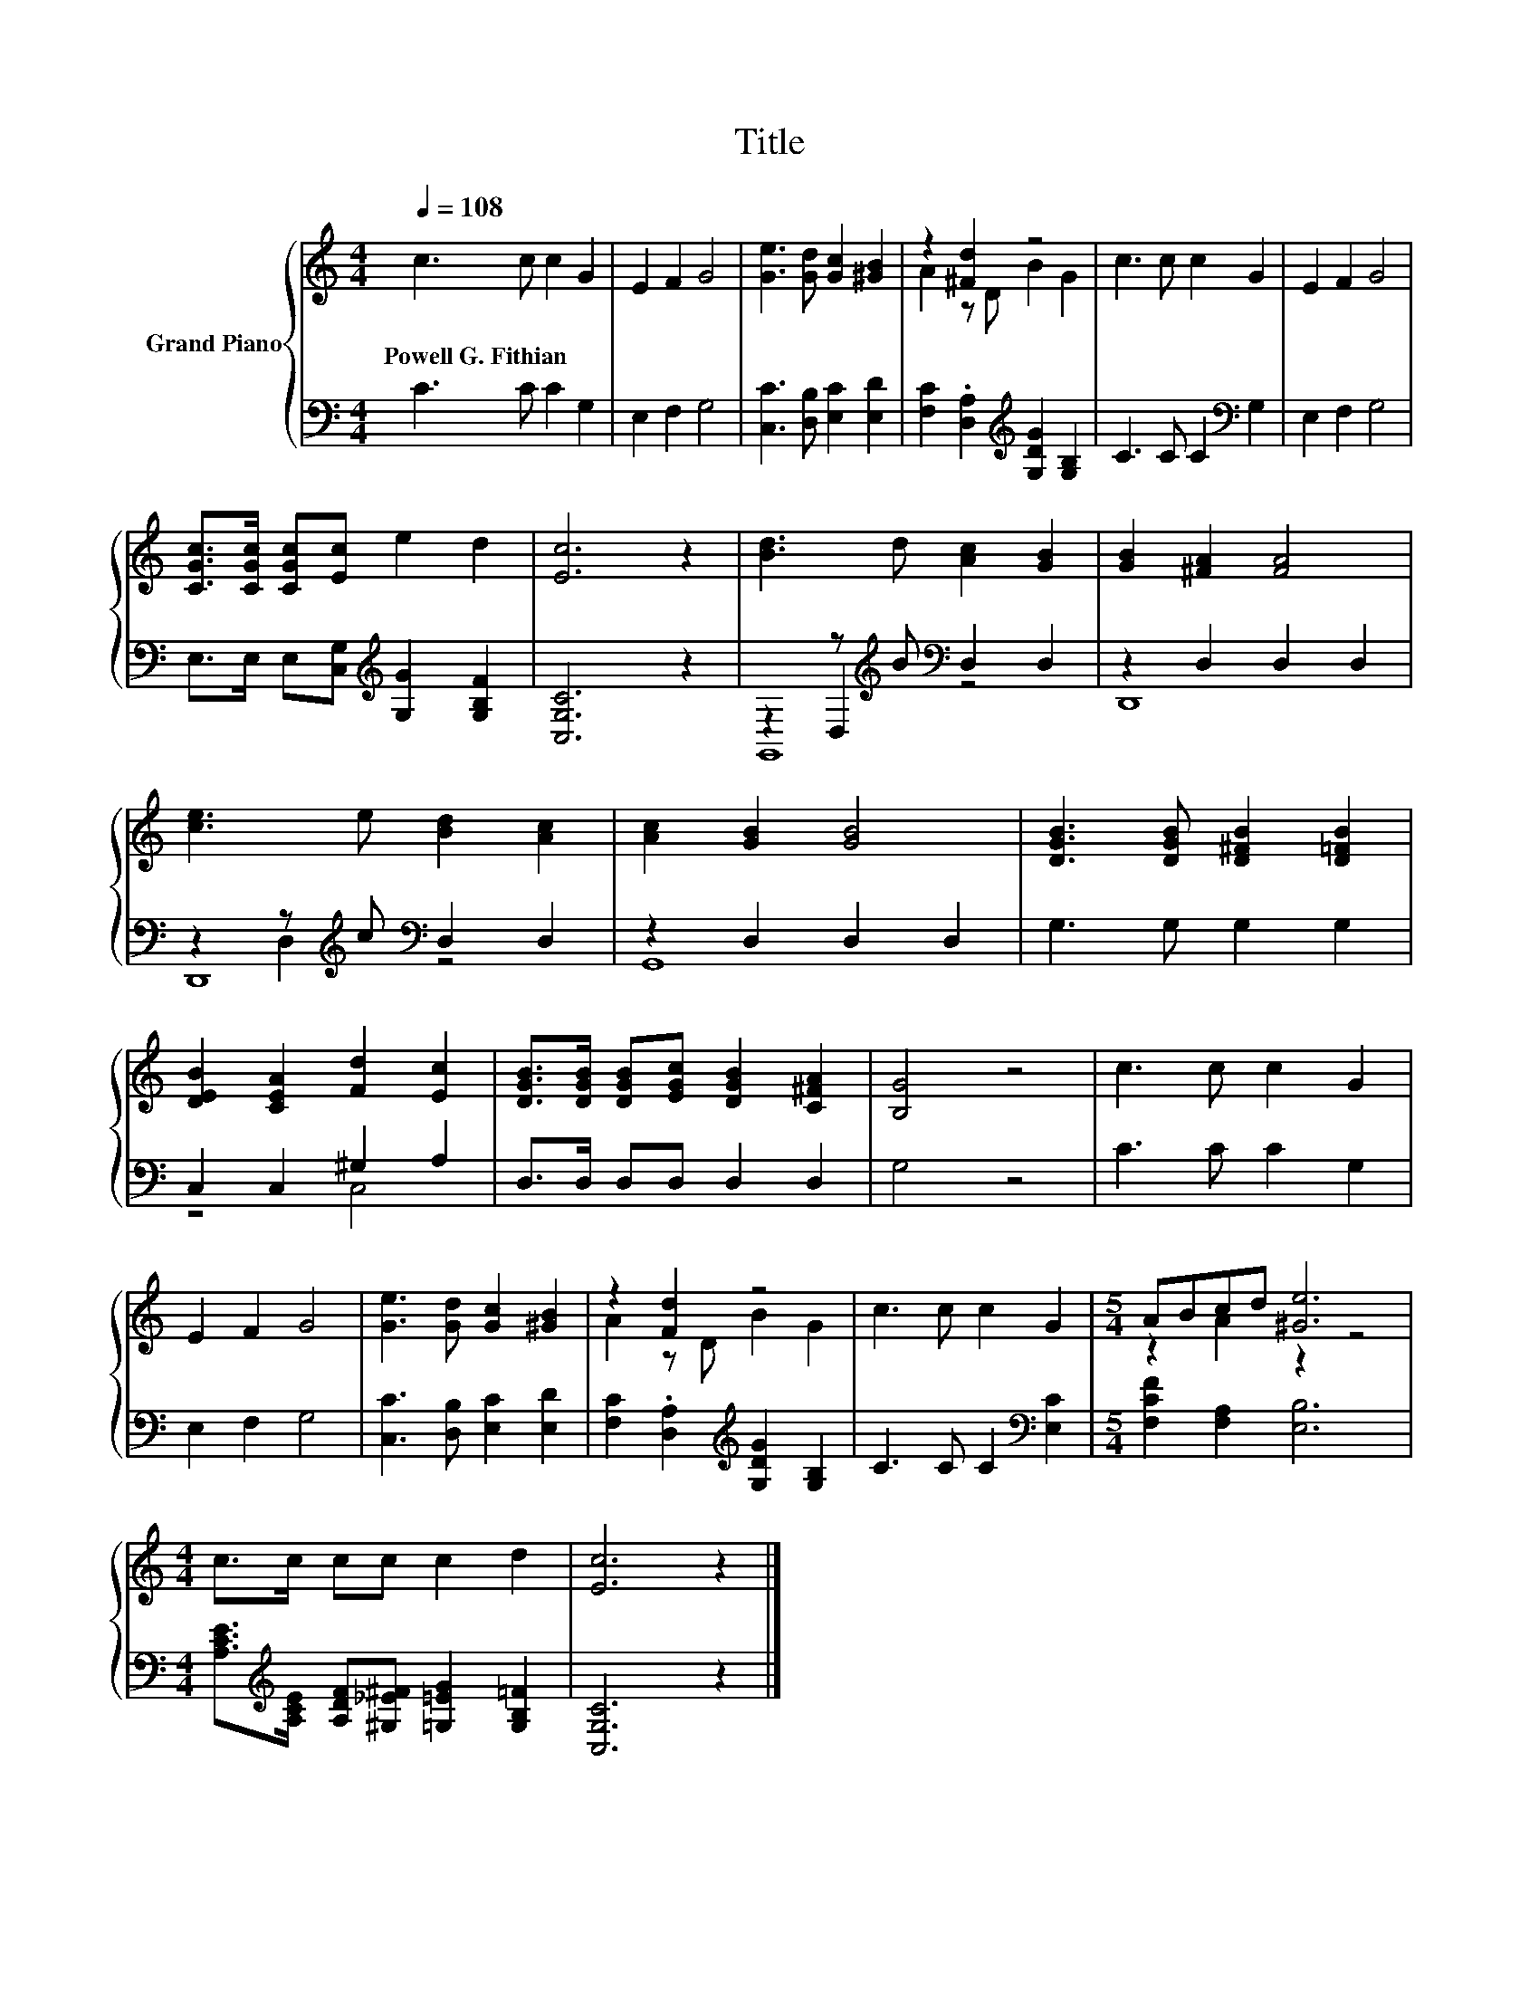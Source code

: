 X:1
T:Title
%%score { ( 1 3 ) | ( 2 4 5 ) }
L:1/8
Q:1/4=108
M:4/4
K:C
V:1 treble nm="Grand Piano"
V:3 treble 
V:2 bass 
V:4 bass 
V:5 bass 
V:1
 c3 c c2 G2 | E2 F2 G4 | [Ge]3 [Gd] [Gc]2 [^GB]2 | z2 [^Fd]2 z4 | c3 c c2 G2 | E2 F2 G4 | %6
w: Powell~G.~Fithian * * *||||||
 [CGc]>[CGc] [CGc][Ec] e2 d2 | [Ec]6 z2 | [Bd]3 d [Ac]2 [GB]2 | [GB]2 [^FA]2 [FA]4 | %10
w: ||||
 [ce]3 e [Bd]2 [Ac]2 | [Ac]2 [GB]2 [GB]4 | [DGB]3 [DGB] [D^FB]2 [D=FB]2 | %13
w: |||
 [DEB]2 [CEA]2 [Fd]2 [Ec]2 | [DGB]>[DGB] [DGB][EGc] [DGB]2 [C^FA]2 | [B,G]4 z4 | c3 c c2 G2 | %17
w: ||||
 E2 F2 G4 | [Ge]3 [Gd] [Gc]2 [^GB]2 | z2 [Fd]2 z4 | c3 c c2 G2 |[M:5/4] ABcd [^Ge]6 | %22
w: |||||
[M:4/4] c>c cc c2 d2 | [Ec]6 z2 |] %24
w: ||
V:2
 C3 C C2 G,2 | E,2 F,2 G,4 | [C,C]3 [D,B,] [E,C]2 [E,D]2 | %3
 [F,C]2 .[D,A,]2[K:treble] [G,DG]2 [G,B,]2 | C3 C C2[K:bass] G,2 | E,2 F,2 G,4 | %6
 E,>E, E,[C,G,][K:treble] [G,G]2 [G,B,F]2 | [C,G,C]6 z2 | z2 z[K:treble] B[K:bass] D,2 D,2 | %9
 z2 D,2 D,2 D,2 | z2 z[K:treble] c[K:bass] D,2 D,2 | z2 D,2 D,2 D,2 | G,3 G, G,2 G,2 | %13
 C,2 C,2 ^G,2 A,2 | D,>D, D,D, D,2 D,2 | G,4 z4 | C3 C C2 G,2 | E,2 F,2 G,4 | %18
 [C,C]3 [D,B,] [E,C]2 [E,D]2 | [F,C]2 .[D,A,]2[K:treble] [G,DG]2 [G,B,]2 | C3 C C2[K:bass] [E,C]2 | %21
[M:5/4] [F,CF]2 [F,A,]2 [E,B,]6 | %22
[M:4/4] [A,CE]>[K:treble][A,CE] [A,DF][^G,_E^F] [=G,=EG]2 [G,B,=F]2 | [C,G,C]6 z2 |] %24
V:3
 x8 | x8 | x8 | A2 z D B2 G2 | x8 | x8 | x8 | x8 | x8 | x8 | x8 | x8 | x8 | x8 | x8 | x8 | x8 | %17
 x8 | x8 | A2 z D B2 G2 | x8 |[M:5/4] z2 A2 z2 z4 |[M:4/4] x8 | x8 |] %24
V:4
 x8 | x8 | x8 | x4[K:treble] x4 | x6[K:bass] x2 | x8 | x4[K:treble] x4 | x8 | %8
 z2 D,2[K:treble][K:bass] z4 | D,,8 | z2 D,2[K:treble][K:bass] z4 | G,,8 | x8 | z4 C,4 | x8 | x8 | %16
 x8 | x8 | x8 | x4[K:treble] x4 | x6[K:bass] x2 |[M:5/4] x10 |[M:4/4] x3/2[K:treble] x13/2 | x8 |] %24
V:5
 x8 | x8 | x8 | x4[K:treble] x4 | x6[K:bass] x2 | x8 | x4[K:treble] x4 | x8 | %8
 G,,8[K:treble][K:bass] | x8 | D,,8[K:treble][K:bass] | x8 | x8 | x8 | x8 | x8 | x8 | x8 | x8 | %19
 x4[K:treble] x4 | x6[K:bass] x2 |[M:5/4] x10 |[M:4/4] x3/2[K:treble] x13/2 | x8 |] %24

